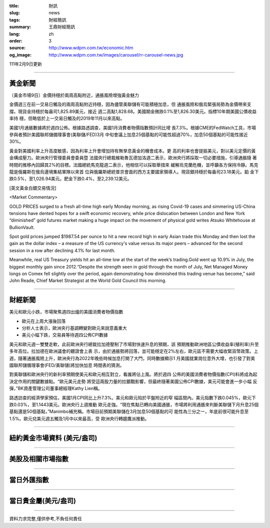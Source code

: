 :title: 財訊
:slug: news
:tags: 財經簡訊
:summary: 王鼎財經簡訊
:lang: zh
:order: 3
:source: http://www.wdpm.com.tw/economic.htm
:og_image: http://www.wdpm.com.tw/images/carousel/rr-carousel-news.jpg

111年2月9日更新

----

黃金新聞
++++++++

〔黃金市場9日〕金價持穩於兩周高點附近，通脹風險增強黃金魅力

金價週三在前一交易日觸及的兩周高點附近持穩，因為儘管美聯儲有可能積極加息，但
通脹風險和俄烏緊張局勢為金價帶來支撐。現貨金持穩於每盎司1,825.89美元，接近
週二高點1,828.68。美國期金微跌0.1%至1,826.30美元。指標10年期美國公債收益率持
穩，但略低於上一交易日觸及的2019年11月以來高點。

美國1月通脹數據將於週四公佈。根據路透調查，美國1月消費者物價指數預計同比增
長7.3%。根據CME的FedWatch工具，市場參與者預計美國聯邦儲備理事會(美聯儲/FED)3月
中旬會議上加息25個基點的可能性超過70%，加息50個基點的可能性接近30%。

黃金對美國利率上升高度敏感，因為利率上升會增加持有無孳息黃金的機會成本。更
高的利率也會提振美元，對以美元定價的黃金構成壓力。歐洲央行管理委員會委員暨
法國央行總裁維勒魯瓦德加洛週二表示，歐洲央行將採取一切必要措施，引導通脹隨
著時間的推移內回歸其2%的目標。法國總統馬克龍週二表示，他相信可以採取舉措來
緩解烏克蘭危機，並呼籲各方保持冷靜。馬克龍是俄羅斯在俄烏邊境集結軍隊以來首
位與俄羅斯總統普京會面的西方主要國家領導人。現貨銀持穩於每盎司23.18美元。鉑
金下跌0.5%，至1,026.94美元。鈀金下跌0.4%，至2,239.12美元。




[英文黃金白銀交易情況]

<Market Commentary>

GOLD PRICES surged to a fresh all-time high early Monday morning, as 
rising Covid-19 cases and simmering US-China tensions have dented hopes 
for a swift economic recovery, while price dislocation between London and 
New York “diminished” gold futures market making a huge impact on the 
movement of physical gold writes Atsuko Whitehouse at BullionVault.
 
Spot gold prices jumped $1987.54 per ounce to hit a new record high in 
early Asian trade this Monday and then lost the gain as the dollar 
index – a measure of the US currency's value versus its major 
peers – advanced for the second session in a row after declining 4.1% 
for last month.
 
Meanwhile, real US Treasury yields hit an all-time low at the start of 
the week’s trading.Gold went up 10.9% in July, the biggest monthly gain 
since 2012.“Despite the strength seen in gold through the month of July, 
Net Managed Money longs on Comex fell slightly over the period, again 
demonstrating how diminished this trading venue has become,” said John 
Reade, Chief Market Strategist at the World Gold Council this morning.

----

財經新聞
++++++++
美元和歐元小跌，市場聚焦週四出爐的美國消費者物價指數

* 歐元在上周大漲後回落
* 分析人士表示，歐洲央行基調轉變對歐元來說意義重大
* 美元小幅下跌，交易員等待週四公佈CPI數據

美元和歐元週一雙雙走軟，此前歐洲央行總裁拉加德壓制了市場對快速升息的預期，該
預期推動歐洲地區公債收益率(殖利率)升至多年高位。拉加德在歐洲議會的聽證會上表
示，由於通脹勢將回落，並可能穩定在2%左右，歐元區不需要大幅收緊貨幣政策。上
週，隨著通脹風險上升，歐洲央行為2022年晚些時候加息打開了大門，同時數據顯示1
月美國就業崗位意外大增，也引發了對美國聯邦儲備理事會(FED/美聯儲)將加快加息
時間表的猜測。

對美聯儲和歐洲央行的新利率預期使美元和歐元相互對立，看誰將佔上風。將於週四
公佈的美國消費者物價指數(CPI)料將成為起決定作用的關鍵數據點。“歐元美元走勢
將受這兩股力量的拉鋸戰影響，但最終隨著美國公佈CPI數據，美元可能會進一步小幅
反彈，”BK資產管理公司董事總經理Kathy Lien稱。

路透訪查的經濟學家預估，美國1月CPI同比上升7.3%。美元和歐元陷於平盤附近的窄
幅區間內。美元指數下跌0.045%，歐元下跌0.03%，至1.1443美元。歐洲央行上週推動
歐元走強。“現在焦點已轉向美國通脹，市場將利用通脹來判斷美聯儲下月升息25個
基點還是50個基點，”Manimbo補充稱。市場目前預期美聯儲在3月加息50個基點的可
能性為三分之一，年底前很可能升息至1.5%。歐元兌美元週五觸及1月中以來最高，受
歐洲央行轉趨鷹派推動。


         

----

紐約黃金市場資料 (美元/盎司)
++++++++++++++++++++++++++++

.. raw:: html

  <A HREF="http://www.kitco.com/connecting.html">
  <IMG SRC="http://www.kitconet.com/images/quotes_4b2.gif" BORDER="0" ALT="[Most Recent Quotes from www.kitco.com]">
  </A>

----

美股及相關市場指數
++++++++++++++++++

.. raw:: html

  <!-- TradingView Widget BEGIN -->
  <div class="tradingview-widget-container">
    <div class="tradingview-widget-container__widget"></div>
    <div class="tradingview-widget-copyright"><a href="https://tw.tradingview.com/markets/indices/" rel="noopener" target="_blank"><span class="blue-text">指數行情</span></a>由TradingView提供</div>
    <script type="text/javascript" src="https://s3.tradingview.com/external-embedding/embed-widget-market-quotes.js" async>
    {
    "title": "指數",
    "width": 770,
    "height": 450,
    "locale": "zh_TW",
    "symbolsGroups": [
      {
        "name": "美國和加拿大",
        "symbols": [
          {
            "name": "FOREXCOM:SPXUSD",
            "displayName": "標準普爾500"
          },
          {
            "name": "FOREXCOM:NSXUSD",
            "displayName": "納斯達克100指數"
          },
          {
            "name": "CME_MINI:ES1!",
            "displayName": "E-迷你 標普指數期貨"
          },
          {
            "name": "INDEX:DXY",
            "displayName": "美元指數"
          },
          {
            "name": "FOREXCOM:DJI",
            "displayName": "道瓊斯 30"
          }
        ]
      },
      {
        "name": "歐洲",
        "symbols": [
          {
            "name": "INDEX:SX5E",
            "displayName": "歐元藍籌50"
          },
          {
            "name": "FOREXCOM:UKXGBP",
            "displayName": "富時100"
          },
          {
            "name": "INDEX:DEU30",
            "displayName": "德國DAX指數"
          },
          {
            "name": "INDEX:CAC40",
            "displayName": "法國 CAC 40 指數"
          },
          {
            "name": "INDEX:SMI"
          }
        ]
      },
      {
        "name": "亞太",
        "symbols": [
          {
            "name": "INDEX:NKY",
            "displayName": "日經225"
          },
          {
            "name": "INDEX:HSI",
            "displayName": "恆生"
          },
          {
            "name": "BSE:SENSEX",
            "displayName": "印度孟買指數"
          },
          {
            "name": "BSE:BSE500"
          },
          {
            "name": "INDEX:KSIC",
            "displayName": "韓國Kospi綜合指數"
          }
        ]
      }
    ],
    "colorTheme": "light"
  }
    </script>
  </div>
  <!-- TradingView Widget END -->

----

當日外匯指數
++++++++++++

.. raw:: html

  <!-- TradingView Widget BEGIN -->
  <div class="tradingview-widget-container">
    <div class="tradingview-widget-container__widget"></div>
    <div class="tradingview-widget-copyright"><a href="https://tw.tradingview.com/markets/currencies/forex-cross-rates/" rel="noopener" target="_blank"><span class="blue-text">外匯匯率</span></a>由TradingView提供</div>
    <script type="text/javascript" src="https://s3.tradingview.com/external-embedding/embed-widget-forex-cross-rates.js" async>
    {
    "width": "100%",
    "height": "100%",
    "currencies": [
      "EUR",
      "USD",
      "JPY",
      "GBP",
      "CNY",
      "TWD"
    ],
    "isTransparent": false,
    "colorTheme": "light",
    "locale": "zh_TW"
  }
    </script>
  </div>
  <!-- TradingView Widget END -->

----

當日貴金屬(美元/盎司)
+++++++++++++++++++++

.. raw:: html 

  <A HREF="http://www.kitco.com/connecting.html">
  <IMG SRC="http://www.kitconet.com/images/quotes_7a.gif" BORDER="0" ALT="[Most Recent Quotes from www.kitco.com]">
  </A>

----

資料力求完整,僅供參考,不負任何責任
